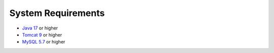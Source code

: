 System Requirements
===================

* `Java 17 <https://www.oracle.com/java/technologies/javase/jdk17-archive-downloads.html>`_ or higher
* `Tomcat 9 <https://tomcat.apache.org/download-90.cgi>`_ or higher
* `MySQL 5.7 <https://downloads.mysql.com/archives/community>`_ or higher